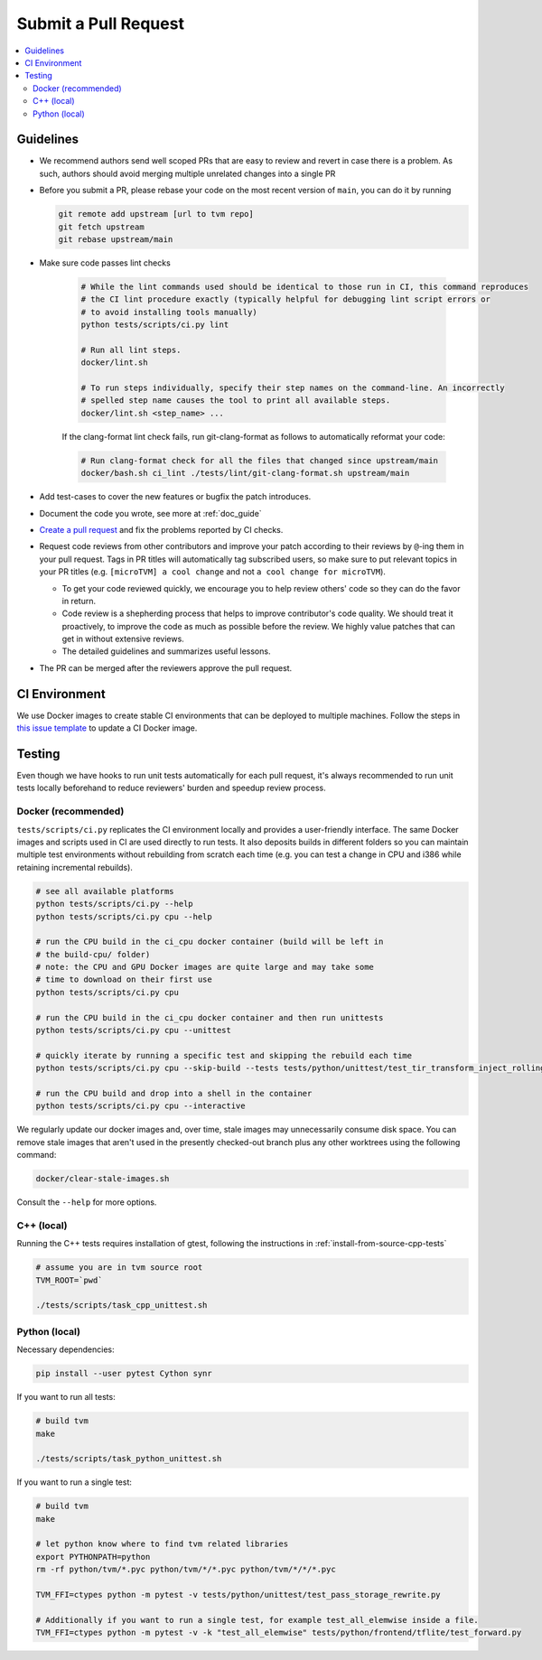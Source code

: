 ..  Licensed to the Apache Software Foundation (ASF) under one
    or more contributor license agreements.  See the NOTICE file
    distributed with this work for additional information
    regarding copyright ownership.  The ASF licenses this file
    to you under the Apache License, Version 2.0 (the
    "License"); you may not use this file except in compliance
    with the License.  You may obtain a copy of the License at

..    http://www.apache.org/licenses/LICENSE-2.0

..  Unless required by applicable law or agreed to in writing,
    software distributed under the License is distributed on an
    "AS IS" BASIS, WITHOUT WARRANTIES OR CONDITIONS OF ANY
    KIND, either express or implied.  See the License for the
    specific language governing permissions and limitations
    under the License.

Submit a Pull Request
=====================

.. contents::
  :depth: 2
  :local:

Guidelines
----------

- We recommend authors send well scoped PRs that are easy to review and revert in case there is a problem. As such, authors should avoid merging multiple unrelated changes into a single PR
- Before you submit a PR, please rebase your code on the most recent version of ``main``, you can do it by
  running

  .. code:: bash

    git remote add upstream [url to tvm repo]
    git fetch upstream
    git rebase upstream/main

- Make sure code passes lint checks

    .. code:: bash

      # While the lint commands used should be identical to those run in CI, this command reproduces
      # the CI lint procedure exactly (typically helpful for debugging lint script errors or
      # to avoid installing tools manually)
      python tests/scripts/ci.py lint

      # Run all lint steps.
      docker/lint.sh

      # To run steps individually, specify their step names on the command-line. An incorrectly
      # spelled step name causes the tool to print all available steps.
      docker/lint.sh <step_name> ...

    If the clang-format lint check fails, run git-clang-format as follows to automatically reformat
    your code:

    .. code:: bash

      # Run clang-format check for all the files that changed since upstream/main
      docker/bash.sh ci_lint ./tests/lint/git-clang-format.sh upstream/main

- Add test-cases to cover the new features or bugfix the patch introduces.
- Document the code you wrote, see more at :ref:`doc_guide`
- `Create a pull request <https://docs.github.com/en/pull-requests/collaborating-with-pull-requests/proposing-changes-to-your-work-with-pull-requests/creating-a-pull-request>`_ and fix the problems reported by CI checks.
- Request code reviews from other contributors and improve your patch according to their reviews by ``@``-ing them in your pull request. Tags in PR titles will automatically tag subscribed users, so make sure to put relevant topics in your PR titles (e.g. ``[microTVM] a cool change`` and not ``a cool change for microTVM``).

  - To get your code reviewed quickly, we encourage you to help review others' code so they can do the favor in return.
  - Code review is a shepherding process that helps to improve contributor's code quality.
    We should treat it proactively, to improve the code as much as possible before the review.
    We highly value patches that can get in without extensive reviews.
  - The detailed guidelines and summarizes useful lessons.

- The PR can be merged after the reviewers approve the pull request.

CI Environment
--------------
We use Docker images to create stable CI environments that can be deployed to multiple machines.
Follow the steps in `this issue template <https://github.com/apache/tvm/issues/new?assignees=&labels=&template=ci-image.md&title=%5BCI+Image%5D+>`_
to update a CI Docker image.

.. _pr-testing:

Testing
-------
Even though we have hooks to run unit tests automatically for each pull request, it's always recommended to run unit tests
locally beforehand to reduce reviewers' burden and speedup review process.

Docker (recommended)
^^^^^^^^^^^^^^^^^^^^
``tests/scripts/ci.py`` replicates the CI environment locally and provides a user-friendly interface.
The same Docker images and scripts used in CI are used directly to run tests. It also deposits builds
in different folders so you can maintain multiple test environments without rebuilding from scratch
each time (e.g. you can test a change in CPU and i386 while retaining incremental rebuilds).

.. code:: bash

    # see all available platforms
    python tests/scripts/ci.py --help
    python tests/scripts/ci.py cpu --help

    # run the CPU build in the ci_cpu docker container (build will be left in
    # the build-cpu/ folder)
    # note: the CPU and GPU Docker images are quite large and may take some
    # time to download on their first use
    python tests/scripts/ci.py cpu

    # run the CPU build in the ci_cpu docker container and then run unittests
    python tests/scripts/ci.py cpu --unittest

    # quickly iterate by running a specific test and skipping the rebuild each time
    python tests/scripts/ci.py cpu --skip-build --tests tests/python/unittest/test_tir_transform_inject_rolling_buffer.py::test_upscale

    # run the CPU build and drop into a shell in the container
    python tests/scripts/ci.py cpu --interactive

We regularly update our docker images and, over time, stale images may unnecessarily consume disk
space. You can remove stale images that aren't used in the presently checked-out branch plus any
other worktrees using the following command:

.. code:: bash

    docker/clear-stale-images.sh

Consult the ``--help`` for more options.

C++ (local)
^^^^^^^^^^^

Running the C++ tests requires installation of gtest, following the instructions in
:ref:`install-from-source-cpp-tests`


.. code:: bash

  # assume you are in tvm source root
  TVM_ROOT=`pwd`

  ./tests/scripts/task_cpp_unittest.sh

Python (local)
^^^^^^^^^^^^^^
Necessary dependencies:

.. code:: bash

  pip install --user pytest Cython synr

If you want to run all tests:

.. code:: bash

  # build tvm
  make

  ./tests/scripts/task_python_unittest.sh

If you want to run a single test:

.. code:: bash

  # build tvm
  make

  # let python know where to find tvm related libraries
  export PYTHONPATH=python
  rm -rf python/tvm/*.pyc python/tvm/*/*.pyc python/tvm/*/*/*.pyc

  TVM_FFI=ctypes python -m pytest -v tests/python/unittest/test_pass_storage_rewrite.py

  # Additionally if you want to run a single test, for example test_all_elemwise inside a file.
  TVM_FFI=ctypes python -m pytest -v -k "test_all_elemwise" tests/python/frontend/tflite/test_forward.py

